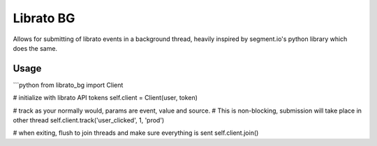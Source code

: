 Librato BG
===========

Allows for submitting of librato events in a background thread, heavily inspired by segment.io's python library which does the same.

Usage 
------

```python
from librato_bg import Client

# initialize with librato API tokens
self.client = Client(user, token)

# track as your normally would, params are event, value and source.
# This is non-blocking, submission will take place in other thread
self.client.track('user_clicked', 1, 'prod')

# when exiting, flush to join threads and make sure everything is sent
self.client.join()
